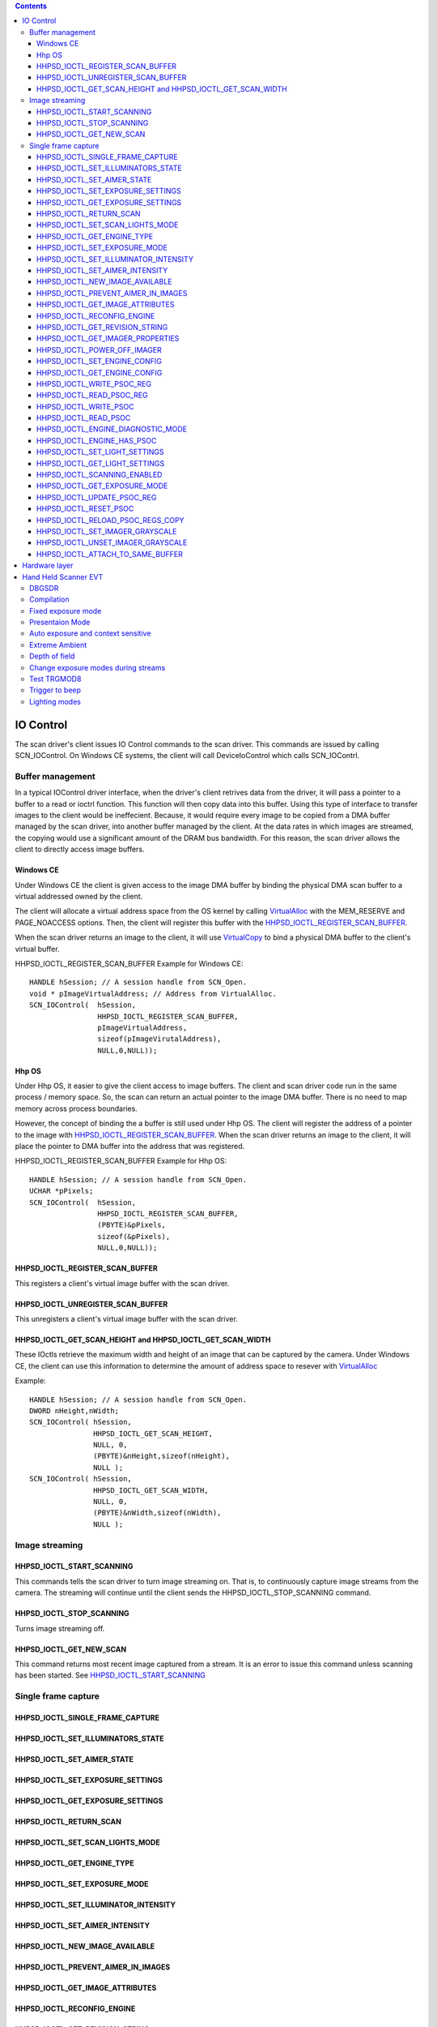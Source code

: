.. contents::

==========
IO Control
==========

The scan driver's client issues IO Control commands to the scan
driver.  This commands are issued by calling SCN_IOControl.  On
Windows CE systems, the client will call DeviceIoControl which calls
SCN_IOContrl.

Buffer management
=================

In a typical IOControl driver interface, when the driver's client
retrives data from the driver, it will pass a pointer to a buffer to a
read or ioctrl function.  This function will then copy data into this
buffer.  Using this type of interface to transfer images to the client
would be ineffecient.  Because, it would require every image to be
copied from a DMA buffer managed by the scan driver, into another
buffer managed by the client.  At the data rates in which images are
streamed, the copying would use a significant amount of the DRAM bus
bandwidth.  For this reason, the scan driver allows the client to
directly access image buffers.

Windows CE
----------

.. _VirtualCopy: http://msdn.microsoft.com/en-us/library/aa450977.aspx
.. _VirtualAlloc: http://msdn.microsoft.com/en-us/library/ms913486.aspx

Under Windows CE the client is given access to the image DMA buffer by
binding the physical DMA scan buffer to a virtual addressed owned by
the client.  

The client will allocate a virtual address space from the OS kernel by
calling VirtualAlloc_ with the MEM_RESERVE and PAGE_NOACCESS options.
Then, the client will register this buffer with the
HHPSD_IOCTL_REGISTER_SCAN_BUFFER_.

When the scan driver returns an image to the client, it will use
VirtualCopy_ to bind a physical DMA buffer to the client's virtual
buffer.

HHPSD_IOCTL_REGISTER_SCAN_BUFFER Example for Windows CE:

::

    HANDLE hSession; // A session handle from SCN_Open.
    void * pImageVirtualAddress; // Address from VirtualAlloc.
    SCN_IOControl(  hSession,
                    HHPSD_IOCTL_REGISTER_SCAN_BUFFER,
		    pImageVirtualAddress,
                    sizeof(pImageVirutalAddress),
		    NULL,0,NULL));


Hhp OS
------

Under Hhp OS, it easier to give the client access to image buffers.
The client and scan driver code run in the same process / memory
space.  So, the scan can return an actual pointer to the image DMA
buffer.  There is no need to map memory across process boundaries.

However, the concept of binding the a buffer is still used under Hhp
OS.  The client will register the address of a pointer to the image
with HHPSD_IOCTL_REGISTER_SCAN_BUFFER_.  When the scan driver returns
an image to the client, it will place the pointer to DMA buffer into
the address that was registered.

HHPSD_IOCTL_REGISTER_SCAN_BUFFER Example for Hhp OS:

::


    HANDLE hSession; // A session handle from SCN_Open.
    UCHAR *pPixels;
    SCN_IOControl(  hSession,
                    HHPSD_IOCTL_REGISTER_SCAN_BUFFER,
		    (PBYTE)&pPixels,
                    sizeof(&pPixels),
		    NULL,0,NULL));




HHPSD_IOCTL_REGISTER_SCAN_BUFFER
--------------------------------

This registers a client's virtual image buffer with the scan driver.

HHPSD_IOCTL_UNREGISTER_SCAN_BUFFER
----------------------------------

This unregisters a client's virtual image buffer with the scan driver.
	

HHPSD_IOCTL_GET_SCAN_HEIGHT and HHPSD_IOCTL_GET_SCAN_WIDTH
----------------------------------------------------------

These IOctls retrieve the maximum width and height of an image that
can be captured by the camera.  Under Windows CE, the client can use
this information to determine the amount of address space to resever
with VirtualAlloc_

Example::

    HANDLE hSession; // A session handle from SCN_Open.
    DWORD nHeight,nWidth;
    SCN_IOControl( hSession,
                   HHPSD_IOCTL_GET_SCAN_HEIGHT,
                   NULL, 0,
                   (PBYTE)&nHeight,sizeof(nHeight),
                   NULL );
    SCN_IOControl( hSession,
                   HHPSD_IOCTL_GET_SCAN_WIDTH,
                   NULL, 0,
                   (PBYTE)&nWidth,sizeof(nWidth),
                   NULL );



Image streaming
===============

HHPSD_IOCTL_START_SCANNING
--------------------------

This commands tells the scan driver to turn image streaming on.  That
is, to continuously capture image streams from the camera.  The
streaming will continue until the client sends the
HHPSD_IOCTL_STOP_SCANNING command.

HHPSD_IOCTL_STOP_SCANNING
-------------------------

Turns image streaming off.

HHPSD_IOCTL_GET_NEW_SCAN
------------------------

This command returns most recent image captured from a stream.  It is
an error to issue this command unless scanning has been started.  See
HHPSD_IOCTL_START_SCANNING_

Single frame capture
====================

HHPSD_IOCTL_SINGLE_FRAME_CAPTURE
--------------------------------



HHPSD_IOCTL_SET_ILLUMINATORS_STATE
-----------------------------------

HHPSD_IOCTL_SET_AIMER_STATE
---------------------------

HHPSD_IOCTL_SET_EXPOSURE_SETTINGS
---------------------------------

HHPSD_IOCTL_GET_EXPOSURE_SETTINGS
---------------------------------

HHPSD_IOCTL_RETURN_SCAN
-----------------------

HHPSD_IOCTL_SET_SCAN_LIGHTS_MODE
--------------------------------

HHPSD_IOCTL_GET_ENGINE_TYPE
---------------------------

HHPSD_IOCTL_SET_EXPOSURE_MODE
-----------------------------

HHPSD_IOCTL_SET_ILLUMINATOR_INTENSITY
-------------------------------------

HHPSD_IOCTL_SET_AIMER_INTENSITY
-------------------------------


HHPSD_IOCTL_NEW_IMAGE_AVAILABLE
-------------------------------

HHPSD_IOCTL_PREVENT_AIMER_IN_IMAGES
-----------------------------------

HHPSD_IOCTL_GET_IMAGE_ATTRIBUTES
--------------------------------

HHPSD_IOCTL_RECONFIG_ENGINE
---------------------------

HHPSD_IOCTL_GET_REVISION_STRING
-------------------------------

HHPSD_IOCTL_GET_IMAGER_PROPERTIES
---------------------------------

HHPSD_IOCTL_POWER_OFF_IMAGER
----------------------------

HHPSD_IOCTL_SET_ENGINE_CONFIG
-----------------------------

HHPSD_IOCTL_GET_ENGINE_CONFIG
-----------------------------

HHPSD_IOCTL_WRITE_PSOC_REG
--------------------------

HHPSD_IOCTL_READ_PSOC_REG
-------------------------

HHPSD_IOCTL_WRITE_PSOC
----------------------

HHPSD_IOCTL_READ_PSOC
---------------------

HHPSD_IOCTL_ENGINE_DIAGNOSTIC_MODE
----------------------------------

HHPSD_IOCTL_ENGINE_HAS_PSOC
---------------------------

HHPSD_IOCTL_SET_LIGHT_SETTINGS
------------------------------

This IOCTL accepts a tagged data structure.  The tags are:

============================  ===============================================
Tag                           Description
============================  ===============================================
LI_SCAN_MODE                  Sets the lighting mode to use while scanning.
                              See the description of lighting modes below.
LI_IDLE_MODE                  Sets the lighting mode to use while not 
                              scanning. See the description of lighting 
                              modes below.  Note, only the first four modes
                              which are not linked to the exposure time are 
                              allowed.
LI_ILLLUMINATION_SOURCE       Control the illumination source.  This is used
                              on red/green sensors.
LI_ILLUMINATION_INTENSITY     Set intensity.  Normally, this is 0-100, but 
                              can go up to 150 in boost mode.
LI_AIMER_INTENSITY            Set aimer intensity.  (0-100)
LI_ILLUMINATION_CONTROL       Give the scan driver control of the boost 
                              current.  1-scan driver controls boost.  
                              0-scan driver does not control boost.
============================  ===============================================


The light modes supported by the scan driver:

============================== ======== ============
MODE                           Illum    Aimer
============================== ======== ============
HHPSD_LM_OFF                   Off      Off
HHPSD_LM_AIM_ON                Off      On
HHPSD_LM_ILLUM_ON              On       Off
HHPSD_LM_ILLUM_ON_AIM_ON       On       On
HHPSD_LM_CONCURRENT            On       Not Exposing
HHPSD_LM_INTERLACED            Exposing Not Exposing
HHPSD_LM_FLASH_deprecated      DO NOT USE
------------------------------ ---------------------
HHPSD_LM_BLINK                 Exposing Off
HHPSD_LM_AIM_ONLY_NON_EXPOSURE Off      Not Exposing
============================== ======== ============





HHPSD_IOCTL_GET_LIGHT_SETTINGS
------------------------------

HHPSD_IOCTL_SCANNING_ENABLED
----------------------------

HHPSD_IOCTL_GET_EXPOSURE_MODE
-----------------------------

HHPSD_IOCTL_UPDATE_PSOC_REG
---------------------------

HHPSD_IOCTL_RESET_PSOC
----------------------

HHPSD_IOCTL_RELOAD_PSOC_REGS_COPY
---------------------------------

HHPSD_IOCTL_SET_IMAGER_GRAYSCALE
--------------------------------

HHPSD_IOCTL_UNSET_IMAGER_GRAYSCALE
----------------------------------

HHPSD_IOCTL_ATTACH_TO_SAME_BUFFER
---------------------------------

==============
Hardware layer
==============

=====================
Hand Held Scanner EVT
=====================

DBGSDR
======

The DBGSDR menu command controls the type of debug output generated by
the scan driver.

======   ===========
DBGSDR   Description
======   ===========
0        No debug output
1        Reserved for QA
3        Turn on all debug messages
======   ===========

DBGSDR values greater than 3 are interpretted as binary bit fields
that turn on certain types of debug messages if the corresponding bit
is set.

===   ======   ===========
Bit   DBGSDR   Description
===   ======   ===========
2     4        Calls from scan driver to HW layer are logged
3     8        Exposure control is logged.
4     16       Commands from the client are logged.
===   ======   ===========


Compilation
===========

Verify that code builds without error on all platforms.  
Run Gen6FoundationApp\Release_Builds.bat.

Fixed exposure mode
===================

In fixed exposure mode, verify that exposure changes go into effect
immediately even when streaming.  

1. Set fixed exposure mode,  with EXPMOD0.
#. Set SDRTIM to a value large enough such that streaming will
   continue after the trigger is released, such as SDRTIM60000.
#. Set DBGSDR12 so that exposure control and camera IIC operations are logged.
#. Press and release the trigger.
#. Adjust EXPFEX and EXPGEX and verify the corresponding IIC updates.
   For Example:

::

    EXPFEX20[ACK].
    WriteIIC(0x80, 0x96)
    Fixed Exp: 103 Gain: 256
    EXPFGX1[ACK].
    WriteIIC(0x82, 0x0)
    Fixed Exp: 103 Gain: 64
    EXPFEX4[ACK].
    WriteIIC(0x80, 0x1D)
    Fixed Exp: 21 Gain: 64
    EXPFGX2[ACK].
    WriteIIC(0x82, 0x100)
    Fixed Exp: 21 Gain: 128

Verify that after fixed exposure is changed, the exposure data
returned by IsAcceptable is correct, including two frame delay.

Presentaion Mode
================

1. Set fixed exposure mode,  with EXPMOD3.
#. Set SDRTIM to a value large enough such that streaming will
#. Set DBGSDR12 so that exposure control and camera IIC operations are logged.
#. Press and hold trigger.
#. Move the scanner between light and dark environments.  Verify that 
   presentation mode is correctly stepping through the exposures. For Example:

::

    I:150,E:102,G:64 - 2
    I:122,E:102,G:64 - 2
    I:38,E:102,G:64 - 1
    CHANGE_EXP - e:310, g:64 state:2 to 1
    WriteIIC(0x80, 0x1C7)
    WriteIIC(0x82, 0x0)
    I:4,E:102,G:64 - 1
    I:8,E:310,G:64 - 0
    CHANGE_EXP - e:310, g:128 state:1 to 0
    WriteIIC(0x80, 0x1C7)
    WriteIIC(0x82, 0x100)
    I:18,E:310,G:128 - 0
    I:103,E:310,G:128 - 0
    I:255,E:310,G:128 - 1
    CHANGE_EXP - e:310, g:64 state:0 to 1
    WriteIIC(0x80, 0x1C7)
    WriteIIC(0x82, 0x0)
    I:209,E:310,G:64 - 1
    I:255,E:310,G:64 - 2
    CHANGE_EXP - e:102, g:64 state:1 to 2
    WriteIIC(0x80, 0x94)
    WriteIIC(0x82, 0x0)
    I:255,E:310,G:64 - 2
    I:111,E:102,G:64 - 2
    I:67,E:102,G:64 - 1
    CHANGE_EXP - e:310, g:64 state:2 to 1
    WriteIIC(0x80, 0x1C7)
    WriteIIC(0x82, 0x0)
    I:19,E:102,G:64 - 1
    I:10,E:310,G:64 - 0
    CHANGE_EXP - e:310, g:128 state:1 to 0
    WriteIIC(0x80, 0x1C7)
    WriteIIC(0x82, 0x100)
    I:16,E:310,G:128 - 0
    I:12,E:310,G:128 - 0


Auto exposure and context sensitive
===================================
1. Set fixed exposure mode,  with EXPMOD2.
#. Set DBGSDR8 so that exposure control is logged.
#. Turn off 3 frame startup.
#. Using both dark and bright lighting extremes, verify the exposure control
   code settles on an exposure in no more then 6 frames without oscillating.



Extreme Ambient
===============

Verify that all exposure modes work in sunlight conditions and
complete darkness.

Depth of field
==============
Verify that autoexposure and context sensitive works at the depth of
field extremes in complete darkness.


Change exposure modes during streams
====================================

Test that we're able to switch to different exposure modes while
scanning is running.

Test TRGMOD8
============


Trigger to beep
===============
Test that trigger to beep time for sweet spot decoding is low in all
exposure modes.  DBGPTR1 turns on last decode time. SHWDCT1 give
capture and decode time.

Lighting modes
==============





